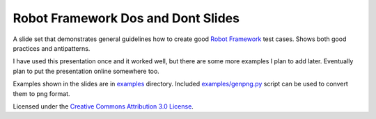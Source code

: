 Robot Framework Dos and Dont Slides
===================================

A slide set that demonstrates general guidelines how to create good
`Robot Framework <http://robotframework.org>`__ test cases. Shows both
good practices and antipatterns.

I have used this presentation once and it worked well, but there are
some more examples I plan to add later. Eventually plan to put the
presentation online somewhere too.

Examples shown in the slides are in `<examples>`__ directory. Included
`<examples/genpng.py>`__ script can be used to convert them to png
format.

Licensed under the `Creative Commons Attribution 3.0 License
<https://creativecommons.org/licenses/by/3.0/>`__.
